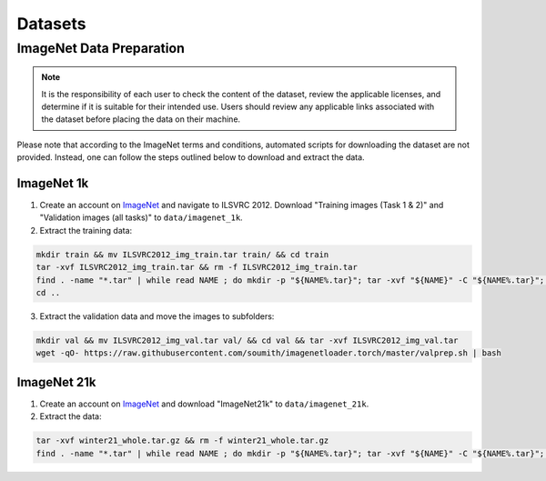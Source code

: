 Datasets
========

ImageNet Data Preparation
-------------------------

.. note:: It is the responsibility of each user to check the content of the dataset, review the applicable licenses, and determine if it is suitable for their intended use. Users should review any applicable links associated with the dataset before placing the data on their machine.

Please note that according to the ImageNet terms and conditions, automated scripts for downloading the dataset are not
provided. Instead, one can follow the steps outlined below to download and extract the data.

ImageNet 1k
^^^^^^^^^^^^^^^

1. Create an account on `ImageNet <http://image-net.org/download-images>`_ and navigate to ILSVRC 2012.
   Download "Training images (Task 1 & 2)" and "Validation images (all tasks)" to ``data/imagenet_1k``.
2. Extract the training data:

.. code-block::

  mkdir train && mv ILSVRC2012_img_train.tar train/ && cd train
  tar -xvf ILSVRC2012_img_train.tar && rm -f ILSVRC2012_img_train.tar
  find . -name "*.tar" | while read NAME ; do mkdir -p "${NAME%.tar}"; tar -xvf "${NAME}" -C "${NAME%.tar}"; rm -f "${NAME}"; done
  cd ..

3. Extract the validation data and move the images to subfolders:

.. code-block::

  mkdir val && mv ILSVRC2012_img_val.tar val/ && cd val && tar -xvf ILSVRC2012_img_val.tar
  wget -qO- https://raw.githubusercontent.com/soumith/imagenetloader.torch/master/valprep.sh | bash


ImageNet 21k
^^^^^^^^^^^^^^^

1. Create an account on `ImageNet <http://image-net.org/download-images>`_ and download "ImageNet21k" to
   ``data/imagenet_21k``.
2. Extract the data:

.. code-block::

  tar -xvf winter21_whole.tar.gz && rm -f winter21_whole.tar.gz
  find . -name "*.tar" | while read NAME ; do mkdir -p "${NAME%.tar}"; tar -xvf "${NAME}" -C "${NAME%.tar}"; rm -f "${NAME}"; done

